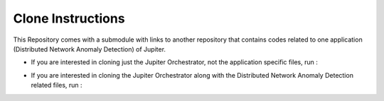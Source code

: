 Clone Instructions
==================

This Repository comes with a submodule with links to another repository that contains codes related to one application (Distributed Network Anomaly Detection) of Jupiter.

- If you are interested in cloning just the Jupiter Orchestrator, not the application specific files, run :

.. code-block:: bash
   :linenos:
    
    git clone git@github.com:ANRGUSC/Jupiter.git

- If you are interested in cloning the Jupiter Orchestrator along with the Distributed Network Anomaly Detection related files, run :

.. code-block:: bash
   :linenos:

    git clone --recurse-submodules git@github.com:ANRGUSC/Jupiter.git
    cd Jupiter
    git submodule update --remote